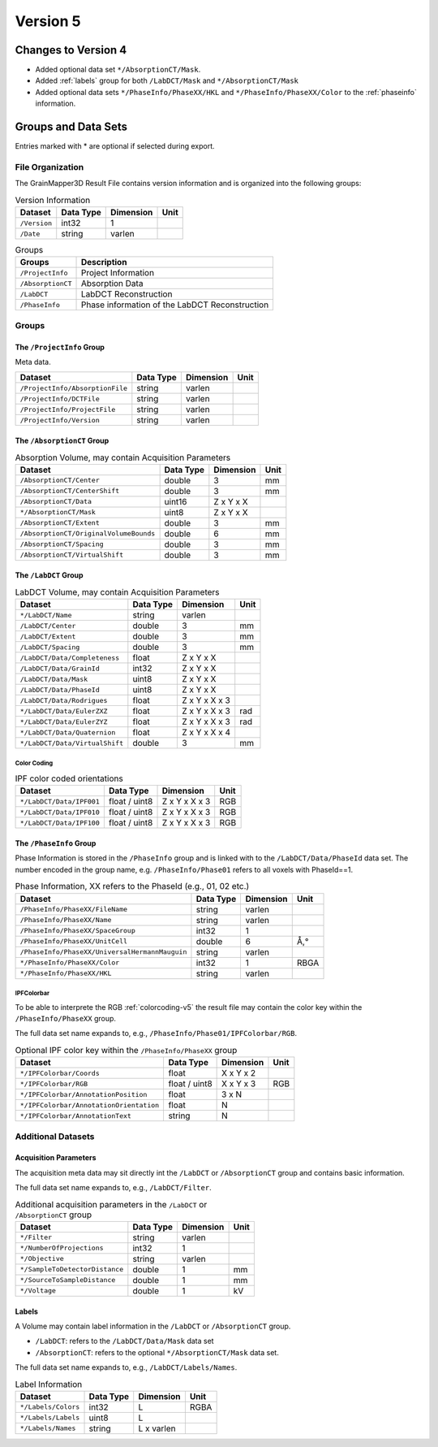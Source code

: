 #########
Version 5
#########


********************
Changes to Version 4
********************

* Added optional data set ``*/AbsorptionCT/Mask``.

* Added :ref:`labels` group for both ``/LabDCT/Mask`` and ``*/AbsorptionCT/Mask``

* Added optional data sets ``*/PhaseInfo/PhaseXX/HKL`` and ``*/PhaseInfo/PhaseXX/Color``
  to the :ref:`phaseinfo` information.

********************
Groups and Data Sets
********************

Entries marked with \* are optional if selected during export.

File Organization
=================

The GrainMapper3D Result File contains version information and is organized into 
the following groups:

.. container::
   :name: tab:Version
   
   .. table:: Version Information

      ================= ============= ============= ========
      **Dataset**       **Data Type** **Dimension** **Unit**
      ================= ============= ============= ========
      ``/Version``      int32         1             
      ``/Date``         string        varlen        
      ================= ============= ============= ========



.. container::
   :name: tab:Groups
   
   .. table:: Groups

      ================= ==============================================
      **Groups**        **Description**
      ================= ==============================================
      ``/ProjectInfo``  Project Information
      ``/AbsorptionCT`` Absorption Data
      ``/LabDCT``       LabDCT Reconstruction
      ``/PhaseInfo``    Phase information of the LabDCT Reconstruction
      ================= ==============================================

Groups
======


The ``/ProjectInfo`` Group
--------------------------

Meta data.

.. container::
   :name: tab:Recon

   .. table:: 

      =============================== ============= ============= ========
      **Dataset**                     **Data Type** **Dimension** **Unit**
      =============================== ============= ============= ========
      ``/ProjectInfo/AbsorptionFile`` string        varlen        
      ``/ProjectInfo/DCTFile``        string        varlen        
      ``/ProjectInfo/ProjectFile``    string        varlen        
      ``/ProjectInfo/Version``        string        varlen        
      =============================== ============= ============= ========



The ``/AbsorptionCT`` Group
---------------------------

.. container::
   :name: tab:AbsorptionCT
   
   .. table:: Absorption Volume, may contain Acquisition Parameters
      
      ======================================= ============= ============= ========
      **Dataset**                             **Data Type** **Dimension** **Unit**
      ======================================= ============= ============= ========
      ``/AbsorptionCT/Center``                double        3             mm
      ``/AbsorptionCT/CenterShift``           double        3             mm
      ``/AbsorptionCT/Data``                  uint16        Z x Y x X     
      ``*/AbsorptionCT/Mask``                 uint8         Z x Y x X     
      ``/AbsorptionCT/Extent``                double        3             mm
      ``/AbsorptionCT/OriginalVolumeBounds``  double        6             mm
      ``/AbsorptionCT/Spacing``               double        3             mm
      ``/AbsorptionCT/VirtualShift``          double        3             mm
      ======================================= ============= ============= ========


The ``/LabDCT`` Group
---------------------

.. container::
   :name: tab:LabDCT

   .. table:: LabDCT Volume, may contain Acquisition Parameters

      ================================ ============= ============= ========
      **Dataset**                      **Data Type** **Dimension** **Unit**
      ================================ ============= ============= ========
      ``*/LabDCT/Name``                string        varlen        
      ``/LabDCT/Center``               double        3             mm
      ``/LabDCT/Extent``               double        3             mm
      ``/LabDCT/Spacing``              double        3             mm
      ``/LabDCT/Data/Completeness``    float         Z x Y x X     
      ``/LabDCT/Data/GrainId``         int32         Z x Y x X     
      ``/LabDCT/Data/Mask``            uint8         Z x Y x X     
      ``/LabDCT/Data/PhaseId``         uint8         Z x Y x X     
      ``/LabDCT/Data/Rodrigues``       float         Z x Y x X x 3 
      ``*/LabDCT/Data/EulerZXZ``       float         Z x Y x X x 3 rad
      ``*/LabDCT/Data/EulerZYZ``       float         Z x Y x X x 3 rad
      ``*/LabDCT/Data/Quaternion``     float         Z x Y x X x 4 
      ``*/LabDCT/Data/VirtualShift``   double        3             mm
      ================================ ============= ============= ========

.. _colorcoding-v5:

Color Coding
^^^^^^^^^^^^

.. container::
   :name: tab:IPFColor

   .. table:: IPF color coded orientations
      
      ================================ ============= ============= ========
      **Dataset**                      **Data Type** **Dimension** **Unit**
      ================================ ============= ============= ========
      ``*/LabDCT/Data/IPF001``         float / uint8 Z x Y x X x 3 RGB
      ``*/LabDCT/Data/IPF010``         float / uint8 Z x Y x X x 3 RGB
      ``*/LabDCT/Data/IPF100``         float / uint8 Z x Y x X x 3 RGB
      ================================ ============= ============= ========

.. _phaseinfo:

The ``/PhaseInfo`` Group
------------------------

Phase Information is stored in the ``/PhaseInfo`` group and is linked with 
to the ``/LabDCT/Data/PhaseId`` data set. The number encoded in the group name,
e.g. ``/PhaseInfo/Phase01`` refers to all voxels with PhaseId==1.

.. container::
   :name: tab:PhaseInfo

   .. table:: Phase Information, XX refers to the PhaseId (e.g., 01, 02 etc.)
      
      ============================================== ============= ============= ========
      **Dataset**                                    **Data Type** **Dimension** **Unit**
      ============================================== ============= ============= ========
      ``/PhaseInfo/PhaseXX/FileName``                string        varlen        
      ``/PhaseInfo/PhaseXX/Name``                    string        varlen        
      ``/PhaseInfo/PhaseXX/SpaceGroup``              int32         1             
      ``/PhaseInfo/PhaseXX/UnitCell``                double        6             Å,°
      ``/PhaseInfo/PhaseXX/UniversalHermannMauguin`` string        varlen        
      ``*/PhaseInfo/PhaseXX/Color``                  int32         1             RBGA
      ``*/PhaseInfo/PhaseXX/HKL``                    string        varlen        
      ============================================== ============= ============= ========


IPFColorbar
^^^^^^^^^^^

To be able to interprete the RGB :ref:`colorcoding-v5` the result file may contain 
the color key within the ``/PhaseInfo/PhaseXX`` group.

The full data set name expands to, e.g., ``/PhaseInfo/Phase01/IPFColorbar/RGB``.

.. container::
   :name: tab:IPFColorbar

   .. table:: Optional IPF color key within the ``/PhaseInfo/PhaseXX`` group
      
      ======================================== ============= ============= ========
      **Dataset**                              **Data Type** **Dimension** **Unit**
      ======================================== ============= ============= ========
      ``*/IPFColorbar/Coords``                 float         X x Y x 2     
      ``*/IPFColorbar/RGB``                    float / uint8 X x Y x 3     RGB 
      ``*/IPFColorbar/AnnotationPosition``     float         3 x N         
      ``*/IPFColorbar/AnnotationOrientation``  float         N             
      ``*/IPFColorbar/AnnotationText``         string        N             
      ======================================== ============= ============= ========



Additional Datasets
===================


Acquisition Parameters
----------------------

The acquisition meta data may sit directly int the ``/LabDCT`` or ``/AbsorptionCT`` group
and contains basic information. 

The full data set name expands to, e.g., ``/LabDCT/Filter``.

.. container::
   :name: tab:Acq

   .. table:: Additional acquisition parameters in the ``/LabDCT`` or ``/AbsorptionCT`` group

      ================================ ============= ============= ========
      **Dataset**                      **Data Type** **Dimension** **Unit**
      ================================ ============= ============= ========
      ``*/Filter``                     string        varlen        
      ``*/NumberOfProjections``        int32         1             
      ``*/Objective``                  string        varlen        
      ``*/SampleToDetectorDistance``   double        1             mm
      ``*/SourceToSampleDistance``     double        1             mm
      ``*/Voltage``                    double        1             kV
      ================================ ============= ============= ========

.. _labels:

Labels
------

A Volume may contain label information in the ``/LabDCT`` or ``/AbsorptionCT`` group.

* ``/LabDCT``: refers to the ``/LabDCT/Data/Mask`` data set
* ``/AbsorptionCT``: refers to the optional ``*/AbsorptionCT/Mask`` data set.

The full data set name expands to, e.g., ``/LabDCT/Labels/Names``.

.. container::
   :name: tab:Labels

   .. table:: Label Information

      ================================ ============= ============= ========
      **Dataset**                      **Data Type** **Dimension** **Unit**
      ================================ ============= ============= ========
      ``*/Labels/Colors``              int32         L             RGBA
      ``*/Labels/Labels``              uint8         L             
      ``*/Labels/Names``               string        L x varlen    
      ================================ ============= ============= ========
